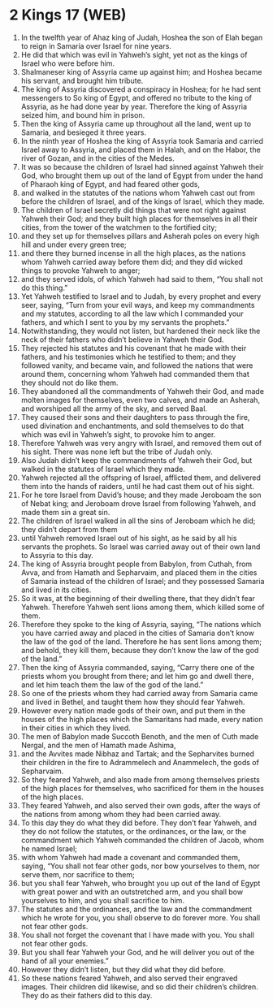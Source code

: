 * 2 Kings 17 (WEB)
:PROPERTIES:
:ID: WEB/12-2KI17
:END:

1. In the twelfth year of Ahaz king of Judah, Hoshea the son of Elah began to reign in Samaria over Israel for nine years.
2. He did that which was evil in Yahweh’s sight, yet not as the kings of Israel who were before him.
3. Shalmaneser king of Assyria came up against him; and Hoshea became his servant, and brought him tribute.
4. The king of Assyria discovered a conspiracy in Hoshea; for he had sent messengers to So king of Egypt, and offered no tribute to the king of Assyria, as he had done year by year. Therefore the king of Assyria seized him, and bound him in prison.
5. Then the king of Assyria came up throughout all the land, went up to Samaria, and besieged it three years.
6. In the ninth year of Hoshea the king of Assyria took Samaria and carried Israel away to Assyria, and placed them in Halah, and on the Habor, the river of Gozan, and in the cities of the Medes.
7. It was so because the children of Israel had sinned against Yahweh their God, who brought them up out of the land of Egypt from under the hand of Pharaoh king of Egypt, and had feared other gods,
8. and walked in the statutes of the nations whom Yahweh cast out from before the children of Israel, and of the kings of Israel, which they made.
9. The children of Israel secretly did things that were not right against Yahweh their God; and they built high places for themselves in all their cities, from the tower of the watchmen to the fortified city;
10. and they set up for themselves pillars and Asherah poles on every high hill and under every green tree;
11. and there they burned incense in all the high places, as the nations whom Yahweh carried away before them did; and they did wicked things to provoke Yahweh to anger;
12. and they served idols, of which Yahweh had said to them, “You shall not do this thing.”
13. Yet Yahweh testified to Israel and to Judah, by every prophet and every seer, saying, “Turn from your evil ways, and keep my commandments and my statutes, according to all the law which I commanded your fathers, and which I sent to you by my servants the prophets.”
14. Notwithstanding, they would not listen, but hardened their neck like the neck of their fathers who didn’t believe in Yahweh their God.
15. They rejected his statutes and his covenant that he made with their fathers, and his testimonies which he testified to them; and they followed vanity, and became vain, and followed the nations that were around them, concerning whom Yahweh had commanded them that they should not do like them.
16. They abandoned all the commandments of Yahweh their God, and made molten images for themselves, even two calves, and made an Asherah, and worshiped all the army of the sky, and served Baal.
17. They caused their sons and their daughters to pass through the fire, used divination and enchantments, and sold themselves to do that which was evil in Yahweh’s sight, to provoke him to anger.
18. Therefore Yahweh was very angry with Israel, and removed them out of his sight. There was none left but the tribe of Judah only.
19. Also Judah didn’t keep the commandments of Yahweh their God, but walked in the statutes of Israel which they made.
20. Yahweh rejected all the offspring of Israel, afflicted them, and delivered them into the hands of raiders, until he had cast them out of his sight.
21. For he tore Israel from David’s house; and they made Jeroboam the son of Nebat king; and Jeroboam drove Israel from following Yahweh, and made them sin a great sin.
22. The children of Israel walked in all the sins of Jeroboam which he did; they didn’t depart from them
23. until Yahweh removed Israel out of his sight, as he said by all his servants the prophets. So Israel was carried away out of their own land to Assyria to this day.
24. The king of Assyria brought people from Babylon, from Cuthah, from Avva, and from Hamath and Sepharvaim, and placed them in the cities of Samaria instead of the children of Israel; and they possessed Samaria and lived in its cities.
25. So it was, at the beginning of their dwelling there, that they didn’t fear Yahweh. Therefore Yahweh sent lions among them, which killed some of them.
26. Therefore they spoke to the king of Assyria, saying, “The nations which you have carried away and placed in the cities of Samaria don’t know the law of the god of the land. Therefore he has sent lions among them; and behold, they kill them, because they don’t know the law of the god of the land.”
27. Then the king of Assyria commanded, saying, “Carry there one of the priests whom you brought from there; and let him go and dwell there, and let him teach them the law of the god of the land.”
28. So one of the priests whom they had carried away from Samaria came and lived in Bethel, and taught them how they should fear Yahweh.
29. However every nation made gods of their own, and put them in the houses of the high places which the Samaritans had made, every nation in their cities in which they lived.
30. The men of Babylon made Succoth Benoth, and the men of Cuth made Nergal, and the men of Hamath made Ashima,
31. and the Avvites made Nibhaz and Tartak; and the Sepharvites burned their children in the fire to Adrammelech and Anammelech, the gods of Sepharvaim.
32. So they feared Yahweh, and also made from among themselves priests of the high places for themselves, who sacrificed for them in the houses of the high places.
33. They feared Yahweh, and also served their own gods, after the ways of the nations from among whom they had been carried away.
34. To this day they do what they did before. They don’t fear Yahweh, and they do not follow the statutes, or the ordinances, or the law, or the commandment which Yahweh commanded the children of Jacob, whom he named Israel;
35. with whom Yahweh had made a covenant and commanded them, saying, “You shall not fear other gods, nor bow yourselves to them, nor serve them, nor sacrifice to them;
36. but you shall fear Yahweh, who brought you up out of the land of Egypt with great power and with an outstretched arm, and you shall bow yourselves to him, and you shall sacrifice to him.
37. The statutes and the ordinances, and the law and the commandment which he wrote for you, you shall observe to do forever more. You shall not fear other gods.
38. You shall not forget the covenant that I have made with you. You shall not fear other gods.
39. But you shall fear Yahweh your God, and he will deliver you out of the hand of all your enemies.”
40. However they didn’t listen, but they did what they did before.
41. So these nations feared Yahweh, and also served their engraved images. Their children did likewise, and so did their children’s children. They do as their fathers did to this day.
